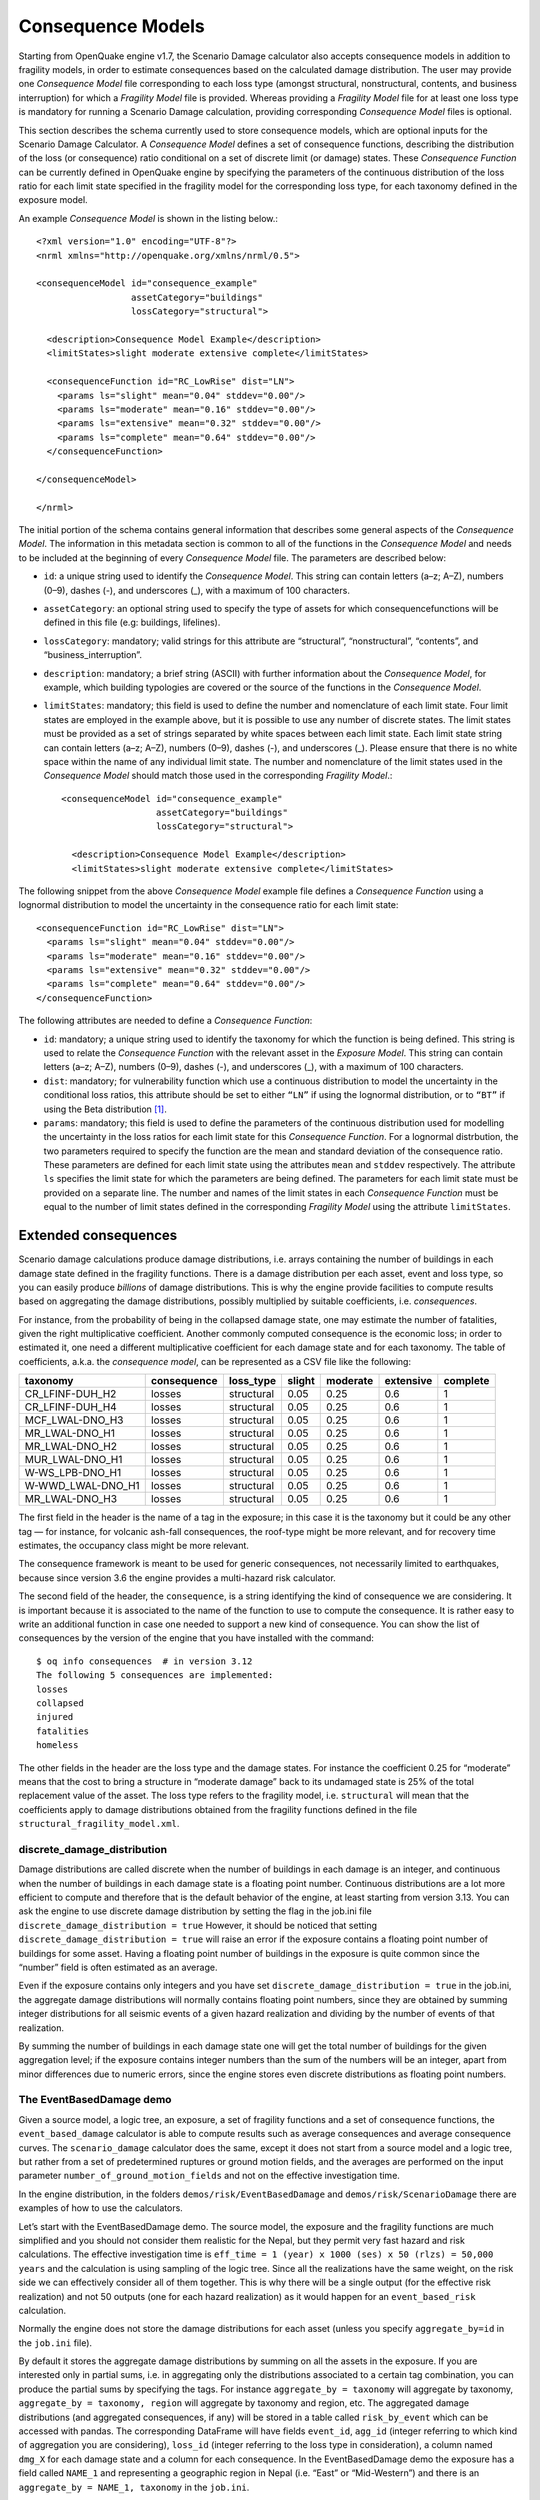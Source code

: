 .. _consequence-models:

Consequence Models
==================

Starting from OpenQuake engine v1.7, the Scenario Damage calculator also accepts consequence models in addition to 
fragility models, in order to estimate consequences based on the calculated damage distribution. The user may provide 
one *Consequence Model* file corresponding to each loss type (amongst structural, nonstructural, contents, and business 
interruption) for which a *Fragility Model* file is provided. Whereas providing a *Fragility Model* file for at least one 
loss type is mandatory for running a Scenario Damage calculation, providing corresponding *Consequence Model* files is 
optional.

This section describes the schema currently used to store consequence models, which are optional inputs for the Scenario 
Damage Calculator. A *Consequence Model* defines a set of consequence functions, describing the distribution of the loss 
(or consequence) ratio conditional on a set of discrete limit (or damage) states. These *Consequence Function* can be 
currently defined in OpenQuake engine by specifying the parameters of the continuous distribution of the loss ratio for 
each limit state specified in the fragility model for the corresponding loss type, for each taxonomy defined in the 
exposure model.

An example *Consequence Model* is shown in the listing below.::

	<?xml version="1.0" encoding="UTF-8"?>
	<nrml xmlns="http://openquake.org/xmlns/nrml/0.5">
	
	<consequenceModel id="consequence_example"
	                  assetCategory="buildings"
	                  lossCategory="structural">
	
	  <description>Consequence Model Example</description>
	  <limitStates>slight moderate extensive complete</limitStates>
	
	  <consequenceFunction id="RC_LowRise" dist="LN">
	    <params ls="slight" mean="0.04" stddev="0.00"/>
	    <params ls="moderate" mean="0.16" stddev="0.00"/>
	    <params ls="extensive" mean="0.32" stddev="0.00"/>
	    <params ls="complete" mean="0.64" stddev="0.00"/>
	  </consequenceFunction>
	
	</consequenceModel>
	
	</nrml>

The initial portion of the schema contains general information that describes some general aspects of the *Consequence 
Model*. The information in this metadata section is common to all of the functions in the *Consequence Model* and needs 
to be included at the beginning of every *Consequence Model* file. The parameters are described below:

- ``id``: a unique string used to identify the *Consequence Model*. This string can contain letters (a–z; A–Z), numbers (0–9), dashes (-), and underscores (_), with a maximum of 100 characters.
- ``assetCategory``: an optional string used to specify the type of assets for which consequencefunctions will be defined in this file (e.g: buildings, lifelines).
- ``lossCategory``: mandatory; valid strings for this attribute are “structural”, “nonstructural”, “contents”, and “business_interruption”.
- ``description``: mandatory; a brief string (ASCII) with further information about the *Consequence Model*, for example, which building typologies are covered or the source of the functions in the *Consequence Model*.
- ``limitStates``: mandatory; this field is used to define the number and nomenclature of each limit state. Four limit states are employed in the example above, but it is possible to use any number of discrete states. The limit states must be provided as a set of strings separated by white spaces between each limit state. Each limit state string can contain letters (a–z; A–Z), numbers (0–9), dashes (-), and underscores (_). Please ensure that there is no white space within the name of any individual limit state. The number and nomenclature of the limit states used in the *Consequence Model* should match those used in the corresponding *Fragility Model*.::

	<consequenceModel id="consequence_example"
	                  assetCategory="buildings"
	                  lossCategory="structural">
	
	  <description>Consequence Model Example</description>
	  <limitStates>slight moderate extensive complete</limitStates>

The following snippet from the above *Consequence Model* example file defines a *Consequence Function* using a lognormal 
distribution to model the uncertainty in the consequence ratio for each limit state::

	  <consequenceFunction id="RC_LowRise" dist="LN">
	    <params ls="slight" mean="0.04" stddev="0.00"/>
	    <params ls="moderate" mean="0.16" stddev="0.00"/>
	    <params ls="extensive" mean="0.32" stddev="0.00"/>
	    <params ls="complete" mean="0.64" stddev="0.00"/>
	  </consequenceFunction>

The following attributes are needed to define a *Consequence Function*:

- ``id``: mandatory; a unique string used to identify the taxonomy for which the function is being defined. This string is used to relate the *Consequence Function* with the relevant asset in the *Exposure Model*. This string can contain letters (a–z; A–Z), numbers (0–9), dashes (-), and underscores (_), with a maximum of 100 characters.
- ``dist``: mandatory; for vulnerability function which use a continuous distribution to model the uncertainty in the conditional loss ratios, this attribute should be set to either ``“LN”`` if using the lognormal distribution, or to ``“BT”`` if using the Beta distribution [1]_.
- ``params``: mandatory; this field is used to define the parameters of the continuous distribution used for modelling the uncertainty in the loss ratios for each limit state for this *Consequence Function*. For a lognormal distrbution, the two parameters required to specify the function are the mean and standard deviation of the consequence ratio. These parameters are defined for each limit state using the attributes ``mean`` and ``stddev`` respectively. The attribute ``ls`` specifies the limit state for which the parameters are being defined. The parameters for each limit state must be provided on a separate line. The number and names of the limit states in each *Consequence Function* must be equal to the number of limit states defined in the corresponding *Fragility Model* using the attribute ``limitStates``.

Extended consequences
---------------------

Scenario damage calculations produce damage distributions, i.e. arrays containing the number of buildings in each damage 
state defined in the fragility functions. There is a damage distribution per each asset, event and loss type, so you can 
easily produce *billions* of damage distributions. This is why the engine provide facilities to compute results based on 
aggregating the damage distributions, possibly multiplied by suitable coefficients, i.e. *consequences*.

For instance, from the probability of being in the collapsed damage state, one may estimate the number of fatalities, 
given the right multiplicative coefficient. Another commonly computed consequence is the economic loss; in order to 
estimated it, one need a different multiplicative coefficient for each damage state and for each taxonomy. The table of 
coefficients, a.k.a. the *consequence model*, can be represented as a CSV file like the following:

+-------------------+-------------+------------+--------+----------+-----------+----------+
|      taxonomy     | consequence |  loss_type | slight | moderate | extensive | complete |
+===================+=============+============+========+==========+===========+==========+
|  CR_LFINF-DUH_H2  |    losses   | structural |  0.05  |   0.25   |    0.6    |     1    |
+-------------------+-------------+------------+--------+----------+-----------+----------+
|  CR_LFINF-DUH_H4  |    losses   | structural |  0.05  |   0.25   |    0.6    |     1    |
+-------------------+-------------+------------+--------+----------+-----------+----------+
|  MCF_LWAL-DNO_H3  |    losses   | structural |  0.05  |   0.25   |    0.6    |     1    |
+-------------------+-------------+------------+--------+----------+-----------+----------+
|   MR_LWAL-DNO_H1  |    losses   | structural |  0.05  |   0.25   |    0.6    |     1    |
+-------------------+-------------+------------+--------+----------+-----------+----------+
|   MR_LWAL-DNO_H2  |    losses   | structural |  0.05  |   0.25   |    0.6    |     1    |
+-------------------+-------------+------------+--------+----------+-----------+----------+
|  MUR_LWAL-DNO_H1  |    losses   | structural |  0.05  |   0.25   |    0.6    |     1    |
+-------------------+-------------+------------+--------+----------+-----------+----------+
|  W-WS_LPB-DNO_H1  |    losses   | structural |  0.05  |   0.25   |    0.6    |     1    |
+-------------------+-------------+------------+--------+----------+-----------+----------+
| W-WWD_LWAL-DNO_H1 |    losses   | structural |  0.05  |   0.25   |    0.6    |     1    |
+-------------------+-------------+------------+--------+----------+-----------+----------+
|   MR_LWAL-DNO_H3  |    losses   | structural |  0.05  |   0.25   |    0.6    |     1    |
+-------------------+-------------+------------+--------+----------+-----------+----------+

The first field in the header is the name of a tag in the exposure; in this case it is the taxonomy but it could be any 
other tag — for instance, for volcanic ash-fall consequences, the roof-type might be more relevant, and for recovery 
time estimates, the occupancy class might be more relevant.

The consequence framework is meant to be used for generic consequences, not necessarily limited to earthquakes, because 
since version 3.6 the engine provides a multi-hazard risk calculator.

The second field of the header, the ``consequence``, is a string identifying the kind of consequence we are considering. 
It is important because it is associated to the name of the function to use to compute the consequence. It is rather 
easy to write an additional function in case one needed to support a new kind of consequence. You can show the list of 
consequences by the version of the engine that you have installed with the command::

	$ oq info consequences  # in version 3.12
	The following 5 consequences are implemented:
	losses
	collapsed
	injured
	fatalities
	homeless

The other fields in the header are the loss type and the damage states. For instance the coefficient 0.25 for “moderate” 
means that the cost to bring a structure in “moderate damage” back to its undamaged state is 25% of the total 
replacement value of the asset. The loss type refers to the fragility model, i.e. ``structural`` will mean that the 
coefficients apply to damage distributions obtained from the fragility functions defined in the file ``structural_fragility_model.xml``.

****************************
discrete_damage_distribution
****************************

Damage distributions are called discrete when the number of buildings in each damage is an integer, and continuous when 
the number of buildings in each damage state is a floating point number. Continuous distributions are a lot more 
efficient to compute and therefore that is the default behavior of the engine, at least starting from version 3.13. You 
can ask the engine to use discrete damage distribution by setting the flag in the job.ini file ``discrete_damage_distribution = true``
However, it should be noticed that setting ``discrete_damage_distribution = true`` will raise an error if the exposure 
contains a floating point number of buildings for some asset. Having a floating point number of buildings in the 
exposure is quite common since the “number” field is often estimated as an average.

Even if the exposure contains only integers and you have set ``discrete_damage_distribution = true`` in the job.ini, the 
aggregate damage distributions will normally contains floating point numbers, since they are obtained by summing 
integer distributions for all seismic events of a given hazard realization and dividing by the number of events of that 
realization.

By summing the number of buildings in each damage state one will get the total number of buildings for the given 
aggregation level; if the exposure contains integer numbers than the sum of the numbers will be an integer, apart from 
minor differences due to numeric errors, since the engine stores even discrete distributions as floating point numbers.

*************************
The EventBasedDamage demo
*************************

Given a source model, a logic tree, an exposure, a set of fragility functions and a set of consequence functions, the 
``event_based_damage`` calculator is able to compute results such as average consequences and average consequence curves. 
The ``scenario_damage`` calculator does the same, except it does not start from a source model and a logic tree, but 
rather from a set of predetermined ruptures or ground motion fields, and the averages are performed on the input 
parameter ``number_of_ground_motion_fields`` and not on the effective investigation time.

In the engine distribution, in the folders ``demos/risk/EventBasedDamage`` and ``demos/risk/ScenarioDamage`` there are 
examples of how to use the calculators.

Let’s start with the EventBasedDamage demo. The source model, the exposure and the fragility functions are much 
simplified and you should not consider them realistic for the Nepal, but they permit very fast hazard and risk 
calculations. The effective investigation time is ``eff_time = 1 (year) x 1000 (ses) x 50 (rlzs) = 50,000 years``
and the calculation is using sampling of the logic tree. Since all the realizations have the same weight, on the risk 
side we can effectively consider all of them together. This is why there will be a single output (for the effective risk 
realization) and not 50 outputs (one for each hazard realization) as it would happen for an ``event_based_risk`` 
calculation.

Normally the engine does not store the damage distributions for each asset (unless you specify ``aggregate_by=id`` in 
the ``job.ini`` file).

By default it stores the aggregate damage distributions by summing on all the assets in the exposure. If you are 
interested only in partial sums, i.e. in aggregating only the distributions associated to a certain tag combination, 
you can produce the partial sums by specifying the tags. For instance ``aggregate_by = taxonomy`` will aggregate by 
taxonomy, ``aggregate_by = taxonomy, region`` will aggregate by taxonomy and region, etc. The aggregated damage 
distributions (and aggregated consequences, if any) will be stored in a table called ``risk_by_event`` which can be 
accessed with pandas. The corresponding DataFrame will have fields ``event_id``, ``agg_id`` (integer referring to which 
kind of aggregation you are considering), ``loss_id`` (integer referring to the loss type in consideration), a column 
named ``dmg_X`` for each damage state and a column for each consequence. In the EventBasedDamage demo the exposure has 
a field called ``NAME_1`` and representing a geographic region in Nepal (i.e. “East” or “Mid-Western”) and there is an 
``aggregate_by = NAME_1, taxonomy`` in the ``job.ini``.

Since the demo has 4 taxonomies (“Wood”, “Adobe”, “Stone-Masonry”, “Unreinforced-Brick-Masonry”) there 4 x 2 = 8 
possible aggregations; actually, there is also a 9th possibility corresponding to aggregating on all assets by 
disregarding the tags. You can see the possible values of the the ``agg_id`` field with the following command::

	$ oq show agg_id
	                          taxonomy       NAME_1
	agg_id
	0                             Wood         East
	1                             Wood  Mid-Western
	2                            Adobe         East
	3                            Adobe  Mid-Western
	4                    Stone-Masonry         East
	5                    Stone-Masonry  Mid-Western
	6       Unreinforced-Brick-Masonry         East
	7       Unreinforced-Brick-Masonry  Mid-Western
	8                         *total*      *total*

Armed with that knowledge it is pretty easy to understand the ``risk_by_event`` table::

	>> from openquake.commonlib.datastore import read
	>> dstore = read(-1)  # the latest calculation
	>> df = dstore.read_df('risk_by_event', 'event_id')
	          agg_id  loss_id  dmg_1  dmg_2  dmg_3  dmg_4         losses
	event_id
	472            0        0    0.0    1.0    0.0    0.0    5260.828125
	472            8        0    0.0    1.0    0.0    0.0    5260.828125
	477            0        0    2.0    0.0    1.0    0.0    6368.788574
	477            8        0    2.0    0.0    1.0    0.0    6368.788574
	478            0        0    3.0    1.0    1.0    0.0    5453.355469
	...          ...      ...    ...    ...    ...    ...            ...
	30687          8        0   56.0   53.0   26.0   16.0  634266.187500
	30688          0        0    3.0    6.0    1.0    0.0   14515.125000
	30688          8        0    3.0    6.0    1.0    0.0   14515.125000
	30690          0        0    2.0    0.0    1.0    0.0    5709.204102
	30690          8        0    2.0    0.0    1.0    0.0    5709.204102
	[8066 rows x 7 columns]

The number of buildings in each damage state is integer (even if stored as a float) because the exposure contains only 
integers and the job.ini is setting explicitly ``discrete_damage_distribution = true``.

It should be noted that while there is a CSV exporter for the ``risk_by_event`` table, it is designed to export only the 
total aggregation component (i.e. ``agg_id=9`` in this example) for reasons of backward compatibility with the past, the 
time when the only aggregation the engine could perform was the total aggregation. Since the ``risk_by_event`` table can 
be rather large, it is recommmended to interact with it with pandas and not to export in CSV.

There is instead a CSV exporter for the aggregated damage distributions (together with the aggregated consequences) that 
you may call with the command ``oq export aggrisk``; you can also see the distributions directly::

	$ oq show aggrisk
	   agg_id  rlz_id  loss_id        dmg_0     dmg_1     dmg_2     dmg_3     dmg_4        losses
	0       0       0        0    18.841061  0.077873  0.052915  0.018116  0.010036    459.162567
	1       3       0        0   172.107361  0.329445  0.591998  0.422925  0.548271  11213.121094
	2       5       0        0     1.981786  0.003877  0.005539  0.004203  0.004594    104.431755
	3       6       0        0   797.826111  1.593724  1.680134  0.926167  0.973836  23901.496094
	4       7       0        0    48.648529  0.120687  0.122120  0.060278  0.048386   1420.059448
	5       8       0        0  1039.404907  2.125607  2.452706  1.431690  1.585123  37098.269531

By summing on the damage states one gets the total number of buildings for each aggregation level::

	agg_id dmg_0 + dmg_1 + dmg_2 + dmg_3 + dmg_4 aggkeys
	0        19.000039 ~ 19                      Wood,East
	3       173.999639 ~ 174                     Wood,Mid-Western
	5         2.000004 ~ 2                       Stone-Masonry,Mid-Western
	6       802.999853 ~ 803                     Unreinforced-Brick-Masonry,East
	7        48.999971 ~ 49                      Unreinforced-Brick-Masonry,Mid-Western
	8      1046.995130 ~ 1047                    Total

***********************
The ScenarioDamage demo
***********************

The demo in ``demos/risk/ScenarioDamage`` is similar to the EventBasedDemo (it still refers to Nepal) but it uses a 
much large exposure with 9063 assets and 5,365,761 building. Moreover the configuration file is split in two: first you 
should run ``job_hazard.ini`` and then run ``job_risk.ini`` with the ``--hc`` option.

The first calculation will produce 2 sets of 100 ground motion fields each (since ``job_hazard.ini`` contains 
``number_of_ground_motion_fields = 100`` and the gsim logic tree file contains two GMPEs). The second calculation will 
use such GMFs to compute aggregated damage distributions. Contrarily to event based damage calculations, scenario damage 
calculations normally use full enumeration, since there are very few realizations (only two in this example), thus the 
scenario damage calculator is able to distinguish the results by realization.

The main output of a ``scenario_damage`` calculation is still the ``risk_by_event`` table which has exactly the same 
form as for the EventBasedDamage demo. However there is a difference when considering the aggrisk output: since we are 
using full enumeration we will produce a damage distribution for each realization::

	$ oq show aggrisk
	   agg_id  rlz_id  loss_id       dmg_0  ...  dmg_4        losses
	0       0       0        0  4173405.75  ...  452433.40625  7.779261e+09
	1       0       1        0  3596234.00  ...  633638.37500  1.123458e+10

The sum over the damage states will still produce the total number of buildings, which will be independent from 
the realization::

	rlz_id dmg_0 + dmg_1 + dmg_2 + dmg_3 + dmg_4
	0      5365761.0
	1      5365761.0

In this demo there is no ``aggregate_by`` specified, so the only aggregation which is performed is the total aggregation. 
You are invited to specify ``aggregate_by`` and study how ``aggrisk`` changes.

.. [1] Note that as of OpenQuake engine v1.8, the uncertainty in the consequence ratios is ignored, and only the mean consequence ratios for the set of limit states is considered when computing the consequences from the damage distribution. Consideration of the uncertainty in the consequence ratios is planned for future releases of the OpenQuake engine.